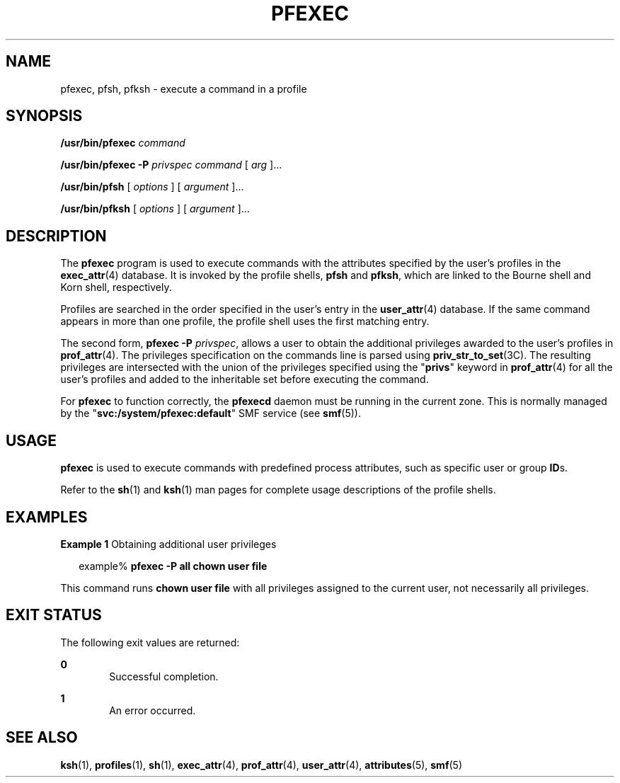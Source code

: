 '\" te
.\" Copyright (c) 2003, Sun Microsystems, Inc.  All Rights Reserved
.\" The contents of this file are subject to the terms of the Common Development and Distribution License (the "License").  You may not use this file except in compliance with the License.
.\" You can obtain a copy of the license at usr/src/OPENSOLARIS.LICENSE or http://www.opensolaris.org/os/licensing.  See the License for the specific language governing permissions and limitations under the License.
.\" When distributing Covered Code, include this CDDL HEADER in each file and include the License file at usr/src/OPENSOLARIS.LICENSE.  If applicable, add the following below this CDDL HEADER, with the fields enclosed by brackets "[]" replaced with your own identifying information: Portions Copyright [yyyy] [name of copyright owner]
.TH PFEXEC 1 "Jul 8, 2016"
.SH NAME
pfexec, pfsh, pfksh \- execute a command in a profile
.SH SYNOPSIS
.LP
.nf
\fB/usr/bin/pfexec\fR \fIcommand\fR
.fi

.LP
.nf
\fB/usr/bin/pfexec\fR \fB-P\fR \fIprivspec\fR \fIcommand\fR [ \fIarg\fR ]...
.fi

.LP
.nf
\fB/usr/bin/pfsh\fR [ \fIoptions\fR ] [ \fIargument\fR ]...
.fi

.LP
.nf
\fB/usr/bin/pfksh\fR [ \fIoptions\fR ] [ \fIargument\fR ]...
.fi

.SH DESCRIPTION
.LP
The \fBpfexec\fR program is used to execute commands with the attributes
specified by the user's profiles in the \fBexec_attr\fR(4) database. It is
invoked by the profile shells, \fBpfsh\fR and \fBpfksh\fR, which
are linked to the Bourne shell and Korn shell, respectively.
.sp
.LP
Profiles are searched in the order specified in the user's entry in the
\fBuser_attr\fR(4) database. If the same command appears in more than one
profile, the profile shell uses the first matching entry.
.sp
.LP
The second form, \fBpfexec\fR \fB-P\fR \fIprivspec\fR, allows a user to obtain
the additional privileges awarded to the user's profiles in \fBprof_attr\fR(4).
The privileges specification on the commands line is parsed using
\fBpriv_str_to_set\fR(3C). The resulting privileges are intersected with the
union of the privileges specified using the "\fBprivs\fR" keyword in
\fBprof_attr\fR(4) for all the user's profiles and added to the inheritable set
before executing the command.
.sp
.LP
For \fBpfexec\fR to function correctly, the \fBpfexecd\fR daemon must be running
in the current zone. This is normally managed by the
"\fBsvc:/system/pfexec:default\fR" SMF service (see \fBsmf\fR(5)).
.SH USAGE
.LP
\fBpfexec\fR is used to execute commands with predefined process attributes,
such as specific user or group \fBID\fRs.
.sp
.LP
Refer to the \fBsh\fR(1) and \fBksh\fR(1) man pages for complete
usage descriptions of the profile shells.
.SH EXAMPLES
.LP
\fBExample 1 \fRObtaining additional user privileges
.sp
.in +2
.nf
example% \fBpfexec -P all chown user file\fR
.fi
.in -2
.sp

.sp
.LP
This command runs \fBchown user file\fR with all privileges assigned to the
current user, not necessarily all privileges.

.SH EXIT STATUS
.LP
The following exit values are returned:
.sp
.ne 2
.na
\fB\fB0\fR \fR
.ad
.RS 6n
Successful completion.
.RE

.sp
.ne 2
.na
\fB\fB1\fR \fR
.ad
.RS 6n
An error occurred.
.RE

.SH SEE ALSO
.LP
\fBksh\fR(1), \fBprofiles\fR(1), \fBsh\fR(1), \fBexec_attr\fR(4),
\fBprof_attr\fR(4), \fBuser_attr\fR(4), \fBattributes\fR(5), \fBsmf\fR(5)

